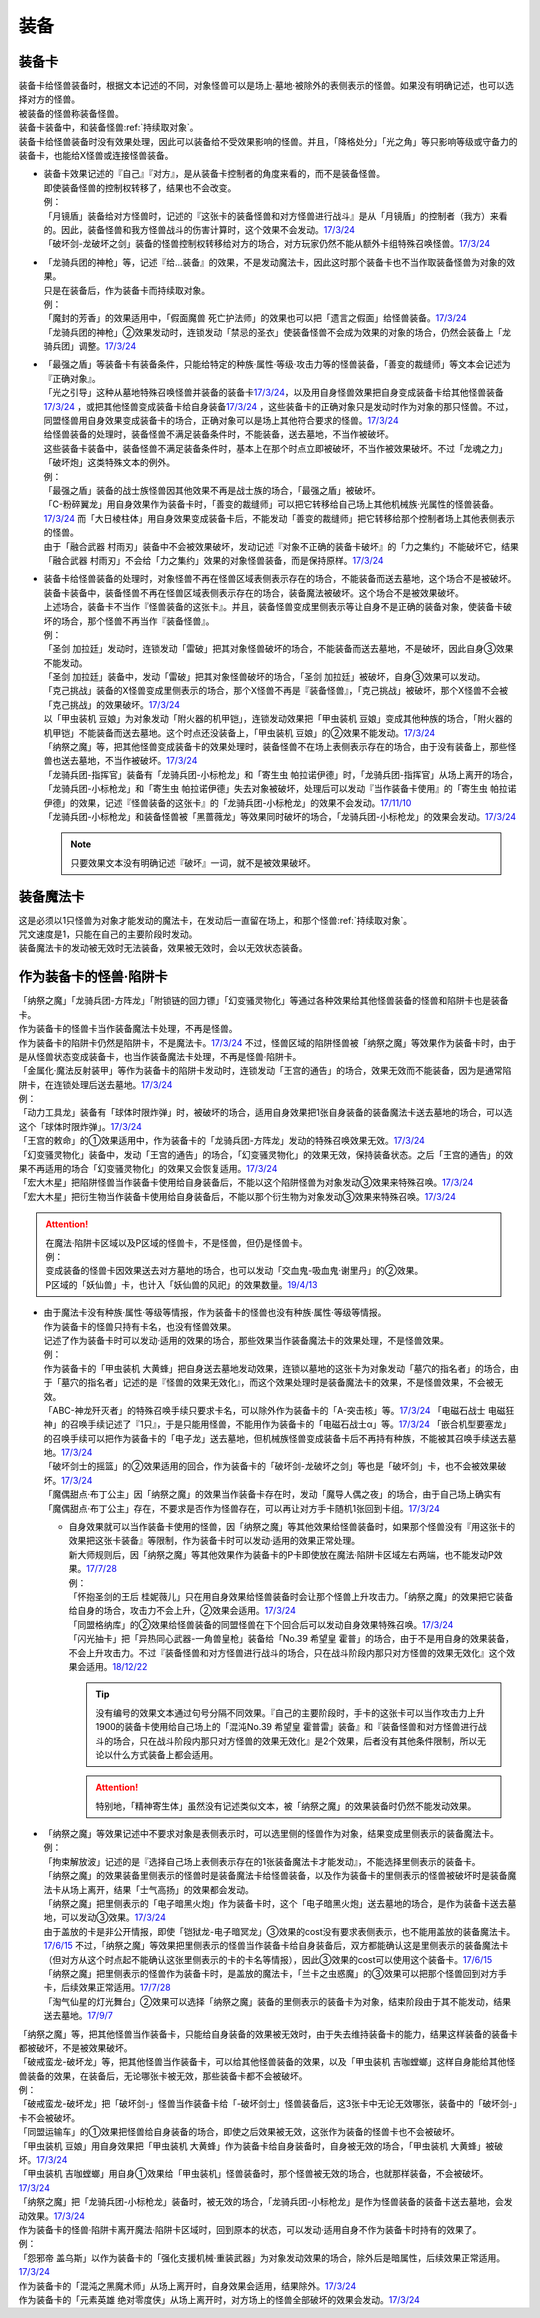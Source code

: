 ======
装备
======

.. _装备卡:

装备卡
=======

| 装备卡给怪兽装备时，根据文本记述的不同，对象怪兽可以是场上·墓地·被除外的表侧表示的怪兽。如果没有明确记述，也可以选择对方的怪兽。
| 被装备的怪兽称装备怪兽。
| 装备卡装备中，和装备怪兽\ :ref:`持续取对象`\ 。
| 装备卡给怪兽装备时没有效果处理，因此可以装备给不受效果影响的怪兽。并且，「降格处分」「光之角」等只影响等级或守备力的装备卡，也能给X怪兽或连接怪兽装备。

-  | 装备卡效果记述的『自己』『对方』，是从装备卡控制者的角度来看的，而不是装备怪兽。
   | 即使装备怪兽的控制权转移了，结果也不会改变。
   | 例：
   | 「月镜盾」装备给对方怪兽时，记述的『这张卡的装备怪兽和对方怪兽进行战斗』是从「月镜盾」的控制者（我方）来看的。因此，装备怪兽和我方怪兽战斗的伤害计算时，这个效果不会发动。\ `17/3/24 <https://www.db.yugioh-card.com/yugiohdb/faq_search.action?ope=5&fid=17217>`__
   | 「破坏剑-龙破坏之剑」装备的怪兽控制权转移给对方的场合，对方玩家仍然不能从额外卡组特殊召唤怪兽。\ `17/3/24 <https://www.db.yugioh-card.com/yugiohdb/faq_search.action?ope=5&fid=17259>`__

-  | 「龙骑兵团的神枪」等，记述『给...装备』的效果，不是发动魔法卡，因此这时那个装备卡也不当作取装备怪兽为对象的效果。
   | 只是在装备后，作为装备卡而持续取对象。
   | 例：
   | 「魔封的芳香」的效果适用中，「假面魔兽 死亡护法师」的效果也可以把「遗言之假面」给怪兽装备。\ `17/3/24 <https://www.db.yugioh-card.com/yugiohdb/faq_search.action?ope=5&fid=189>`__
   | 「龙骑兵团的神枪」②效果发动时，连锁发动「禁忌的圣衣」使装备怪兽不会成为效果的对象的场合，仍然会装备上「龙骑兵团」调整。\ `17/3/24 <https://www.db.yugioh-card.com/yugiohdb/faq_search.action?ope=5&fid=14404>`__

-  | 「最强之盾」等装备卡有装备条件，只能给特定的种族·属性·等级·攻击力等的怪兽装备，「善变的裁缝师」等文本会记述为『正确对象』。
   | 「光之引导」这种从墓地特殊召唤怪兽并装备的装备卡\ `17/3/24 <https://www.db.yugioh-card.com/yugiohdb/faq_search.action?ope=5&fid=18115&keyword=&tag=-1>`__，以及用自身怪兽效果把自身变成装备卡给其他怪兽装备\ `17/3/24 <https://www.db.yugioh-card.com/yugiohdb/faq_search.action?ope=5&fid=17435&keyword=&tag=-1>`__ ，或把其他怪兽变成装备卡给自身装备\ `17/3/24 <https://www.db.yugioh-card.com/yugiohdb/faq_search.action?ope=5&fid=19374&keyword=&tag=-1>`__ ，这些装备卡的正确对象只是发动时作为对象的那只怪兽。不过，同盟怪兽用自身效果变成装备卡的场合，正确对象可以是场上其他符合要求的怪兽。\ `17/3/24 <https://www.db.yugioh-card.com/yugiohdb/faq_search.action?ope=5&fid=19479&keyword=&tag=-1>`__
   | 给怪兽装备的处理时，装备怪兽不满足装备条件时，不能装备，送去墓地，不当作被破坏。
   | 这些装备卡装备中，装备怪兽不满足装备条件时，基本上在那个时点立即被破坏，不当作被效果破坏。不过「龙魂之力」「破坏炮」这类特殊文本的例外。
   | 例：
   | 「最强之盾」装备的战士族怪兽因其他效果不再是战士族的场合，「最强之盾」被破坏。
   | 「C-粉碎翼龙」用自身效果作为装备卡时，「善变的裁缝师」可以把它转移给自己场上其他机械族·光属性的怪兽装备。\ `17/3/24 <https://www.db.yugioh-card.com/yugiohdb/faq_search.action?ope=5&fid=19479&keyword=&tag=-1>`__ 而「大日棱柱体」用自身效果变成装备卡后，不能发动「善变的裁缝师」把它转移给那个控制者场上其他表侧表示的怪兽。
   | 由于「融合武器 村雨刃」装备中不会被效果破坏，发动记述『对象不正确的装备卡破坏』的「力之集约」不能破坏它，结果「融合武器 村雨刃」不会给「力之集约」效果的对象怪兽装备，而是保持原样。\ `17/3/24 <https://www.db.yugioh-card.com/yugiohdb/faq_search.action?ope=5&fid=8617>`__

-  | 装备卡给怪兽装备的处理时，对象怪兽不再在怪兽区域表侧表示存在的场合，不能装备而送去墓地，这个场合不是被破坏。
   | 装备卡装备中，装备怪兽不再在怪兽区域表侧表示存在的场合，装备魔法被破坏。这个场合不是被效果破坏。
   | 上述场合，装备卡不当作『怪兽装备的这张卡』。并且，装备怪兽变成里侧表示等让自身不是正确的装备对象，使装备卡破坏的场合，那个怪兽不再当作『装备怪兽』。
   | 例：
   | 「圣剑 加拉廷」发动时，连锁发动「雷破」把其对象怪兽破坏的场合，不能装备而送去墓地，不是破坏，因此自身③效果不能发动。
   | 「圣剑 加拉廷」装备中，发动「雷破」把其对象怪兽破坏的场合，「圣剑 加拉廷」被破坏，自身③效果可以发动。
   | 「克己挑战」装备的X怪兽变成里侧表示的场合，那个X怪兽不再是『装备怪兽』，「克己挑战」被破坏，那个X怪兽不会被「克己挑战」的效果破坏。\ `17/3/24 <https://www.db.yugioh-card.com/yugiohdb/faq_search.action?ope=5&fid=153>`__
   | 以「甲虫装机 豆娘」为对象发动「附火器的机甲铠」，连锁发动效果把「甲虫装机 豆娘」变成其他种族的场合，「附火器的机甲铠」不能装备而送去墓地。这个时点还没装备上，「甲虫装机 豆娘」的②效果不能发动。\ `17/3/24 <https://www.db.yugioh-card.com/yugiohdb/faq_search.action?ope=5&fid=10201&keyword=&tag=-1>`__
   | 「纳祭之魔」等，把其他怪兽变成装备卡的效果处理时，装备怪兽不在场上表侧表示存在的场合，由于没有装备上，那些怪兽也送去墓地，不当作被破坏。\ `17/3/24 <https://www.db.yugioh-card.com/yugiohdb/faq_search.action?ope=5&fid=6643&keyword=&tag=-1>`__
   | 「龙骑兵团-指挥官」装备有「龙骑兵团-小标枪龙」和「寄生虫 帕拉诺伊德」时，「龙骑兵团-指挥官」从场上离开的场合，「龙骑兵团-小标枪龙」和「寄生虫 帕拉诺伊德」失去对象被破坏，处理后可以发动『当作装备卡使用』的「寄生虫 帕拉诺伊德」的效果，记述『怪兽装备的这张卡』的「龙骑兵团-小标枪龙」的效果不会发动。\ `17/11/10 <https://www.db.yugioh-card.com/yugiohdb/faq_search.action?ope=5&fid=21532>`__
   | 「龙骑兵团-小标枪龙」和装备怪兽被「黑蔷薇龙」等效果同时破坏的场合，「龙骑兵团-小标枪龙」的效果会发动。\ `17/3/24 <https://www.db.yugioh-card.com/yugiohdb/faq_search.action?ope=5&fid=10353>`__

   .. note:: 只要效果文本没有明确记述『破坏』一词，就不是被效果破坏。

装备魔法卡
==========

| 这是必须以1只怪兽为对象才能发动的魔法卡，在发动后一直留在场上，和那个怪兽\ :ref:`持续取对象`\ 。
| 咒文速度是1，只能在自己的主要阶段时发动。
| 装备魔法卡的发动被无效时无法装备，效果被无效时，会以无效状态装备。

作为装备卡的怪兽·陷阱卡
=======================

| 「纳祭之魔」「龙骑兵团-方阵龙」「附锁链的回力镖」「幻变骚灵物化」等通过各种效果给其他怪兽装备的怪兽和陷阱卡也是装备卡。
| 作为装备卡的怪兽卡当作装备魔法卡处理，不再是怪兽。
| 作为装备卡的陷阱卡仍然是陷阱卡，不是魔法卡。\ `17/3/24 <https://www.db.yugioh-card.com/yugiohdb/faq_search.action?ope=5&fid=11531>`__ 不过，怪兽区域的陷阱怪兽被「纳祭之魔」等效果作为装备卡时，由于是从怪兽状态变成装备卡，也当作装备魔法卡处理，不再是怪兽·陷阱卡。
| 「金属化·魔法反射装甲」等作为装备卡的陷阱卡发动时，连锁发动「王宫的通告」的场合，效果无效而不能装备，因为是通常陷阱卡，在连锁处理后送去墓地。\ `17/3/24 <https://www.db.yugioh-card.com/yugiohdb/faq_search.action?ope=5&fid=6396>`__
| 例：
| 「动力工具龙」装备有「球体时限炸弹」时，被破坏的场合，适用自身效果把1张自身装备的装备魔法卡送去墓地的场合，可以选这个「球体时限炸弹」。\ `17/3/24 <https://www.db.yugioh-card.com/yugiohdb/faq_search.action?ope=5&fid=10997>`__
| 「王宫的敕命」的①效果适用中，作为装备卡的「龙骑兵团-方阵龙」发动的特殊召唤效果无效。\ `17/3/24 <https://www.db.yugioh-card.com/yugiohdb/faq_search.action?ope=5&fid=10061>`__
| 「幻变骚灵物化」装备中，发动「王宫的通告」的场合，「幻变骚灵物化」的效果无效，保持装备状态。之后「王宫的通告」的效果不再适用的场合「幻变骚灵物化」的效果又会恢复适用。\ `17/3/24 <https://www.db.yugioh-card.com/yugiohdb/faq_search.action?ope=5&fid=10477>`__
| 「宏大木星」把陷阱怪兽当作装备卡使用给自身装备后，不能以这个陷阱怪兽为对象发动③效果来特殊召唤。\ `17/3/24 <https://www.db.yugioh-card.com/yugiohdb/faq_search.action?ope=5&fid=7645&keyword=&tag=-1>`__
| 「宏大木星」把衍生物当作装备卡使用给自身装备后，不能以那个衍生物为对象发动③效果来特殊召唤。\ `17/3/24 <https://www.db.yugioh-card.com/yugiohdb/faq_search.action?ope=5&fid=19254>`__

.. attention::

   | 在魔法·陷阱卡区域以及P区域的怪兽卡，不是怪兽，但仍是怪兽卡。
   | 例：
   | 变成装备的怪兽卡因效果送去对方墓地的场合，也可以发动「交血鬼-吸血鬼·谢里丹」的②效果。
   | P区域的「妖仙兽」卡，也计入「妖仙兽的风祀」的效果数量。\ `19/4/13 <https://www.db.yugioh-card.com/yugiohdb/faq_search.action?ope=4&cid=14510>`__

-  | 由于魔法卡没有种族·属性·等级等情报，作为装备卡的怪兽也没有种族·属性·等级等情报。
   | 作为装备卡的怪兽只持有卡名，也没有怪兽效果。
   | 记述了作为装备卡时可以发动·适用的效果的场合，那些效果当作装备魔法卡的效果处理，不是怪兽效果。
   | 例：
   | 作为装备卡的「甲虫装机 大黄蜂」把自身送去墓地发动效果，连锁以墓地的这张卡为对象发动「墓穴的指名者」的场合，由于「墓穴的指名者」记述的是『怪兽的效果无效化』，而这个效果处理时是装备魔法卡的效果，不是怪兽效果，不会被无效。
   | 「ABC-神龙歼灭者」的特殊召唤手续只要求卡名，可以除外作为装备卡的「A-突击核」等。\ `17/3/24 <https://www.db.yugioh-card.com/yugiohdb/faq_search.action?ope=5&fid=6495>`__ 「电磁石战士 电磁狂神」的召唤手续记述了『1只』，于是只能用怪兽，不能用作为装备卡的「电磁石战士α」等。\ `17/3/24 <https://www.db.yugioh-card.com/yugiohdb/faq_search.action?ope=5&fid=19458>`__ 「嵌合机型要塞龙」的召唤手续可以把作为装备卡的「电子龙」送去墓地，但机械族怪兽变成装备卡后不再持有种族，不能被其召唤手续送去墓地。\ `17/3/24 <https://www.db.yugioh-card.com/yugiohdb/faq_search.action?ope=5&fid=6872>`__ 
   | 「破坏剑士的摇篮」的②效果适用的回合，作为装备卡的「破坏剑-龙破坏之剑」等也是「破坏剑」卡，也不会被效果破坏。\ `17/3/24 <https://www.db.yugioh-card.com/yugiohdb/faq_search.action?ope=5&fid=20523>`__
   | 「魔偶甜点·布丁公主」因「纳祭之魔」的效果当作装备卡存在时，发动「魔导人偶之夜」的场合，由于自己场上确实有「魔偶甜点·布丁公主」存在，不要求是否作为怪兽存在，可以再让对方手卡随机1张回到卡组。\ `17/3/24 <https://www.db.yugioh-card.com/yugiohdb/faq_search.action?ope=5&fid=15>`__

   -  | 自身效果就可以当作装备卡使用的怪兽，因「纳祭之魔」等其他效果给怪兽装备时，如果那个怪兽没有『用这张卡的效果把这张卡装备』等限制，作为装备卡时可以发动·适用的效果正常处理。
      | 新大师规则后，因「纳祭之魔」等其他效果作为装备卡的P卡即使放在魔法·陷阱卡区域左右两端，也不能发动P效果。\ `17/7/28 <https://www.db.yugioh-card.com/yugiohdb/faq_search.action?ope=5&fid=20756>`__
      | 例：
      | 「怀抱圣剑的王后 桂妮薇儿」只在用自身效果给怪兽装备时会让那个怪兽上升攻击力。「纳祭之魔」的效果把它装备给自身的场合，攻击力不会上升，②效果会适用。\ `17/3/24 <https://www.db.yugioh-card.com/yugiohdb/faq_search.action?ope=5&fid=13680>`__
      | 「同盟格纳库」的②效果给怪兽装备的同盟怪兽在下个回合后可以发动自身效果特殊召唤。\ `17/3/24 <https://www.db.yugioh-card.com/yugiohdb/faq_search.action?ope=5&fid=19477>`__
      | 「闪光抽卡」把「异热同心武器-一角兽皇枪」装备给「No.39 希望皇 霍普」的场合，由于不是用自身的效果装备，不会上升攻击力。不过『装备怪兽和对方怪兽进行战斗的场合，只在战斗阶段内那只对方怪兽的效果无效化』这个效果会适用。\ `18/12/22 <https://www.db.yugioh-card.com/yugiohdb/faq_search.action?ope=5&fid=22334>`__

      .. tip:: 没有编号的效果文本通过句号分隔不同效果。『自己的主要阶段时，手卡的这张卡可以当作攻击力上升1900的装备卡使用给自己场上的「混沌No.39 希望皇 霍普雷」装备』和『装备怪兽和对方怪兽进行战斗的场合，只在战斗阶段内那只对方怪兽的效果无效化』是2个效果，后者没有其他条件限制，所以无论以什么方式装备上都会适用。

      .. attention:: 特别地，「精神寄生体」虽然没有记述类似文本，被「纳祭之魔」的效果装备时仍然不能发动效果。

-  | 「纳祭之魔」等效果记述中不要求对象是表侧表示时，可以选里侧的怪兽作为对象，结果变成里侧表示的装备魔法卡。
   | 例：
   | 「拘束解放波」记述的是『选择自己场上表侧表示存在的1张装备魔法卡才能发动』，不能选择里侧表示的装备卡。
   | 「纳祭之魔」的效果装备里侧表示的怪兽时是装备魔法卡给怪兽装备，以及作为装备卡的里侧表示的怪兽被破坏时是装备魔法卡从场上离开，结果「士气高扬」的效果都会发动。
   | 「纳祭之魔」把里侧表示的「电子暗黑火炮」作为装备卡时，这个「电子暗黑火炮」送去墓地的场合，是作为装备卡送去墓地，可以发动③效果。\ `17/3/24 <https://www.db.yugioh-card.com/yugiohdb/faq_search.action?ope=5&fid=9219>`__
   | 由于盖放的卡是非公开情报，即使「铠狱龙-电子暗冥龙」③效果的cost没有要求表侧表示，也不能用盖放的装备魔法卡。\ `17/6/15 <https://www.db.yugioh-card.com/yugiohdb/faq_search.action?ope=5&fid=8461>`__ 不过，「纳祭之魔」等效果把里侧表示的怪兽当作装备卡给自身装备后，双方都能确认这是里侧表示的装备魔法卡（但对方从这个时点起不能确认这张里侧表示的卡的卡名等情报），因此③效果的cost可以使用这个装备卡。\ `17/6/15 <https://www.db.yugioh-card.com/yugiohdb/faq_search.action?ope=5&fid=12429&keyword=&tag=-1>`__
   | 「纳祭之魔」把里侧表示的怪兽作为装备卡时，是盖放的魔法卡，「兰卡之虫惑魔」的③效果可以把那个怪兽回到对方手卡，后续效果正常适用。\ `17/7/28 <https://www.db.yugioh-card.com/yugiohdb/faq_search.action?ope=5&fid=20855>`__
   | 「淘气仙星的灯光舞台」②效果可以选择「纳祭之魔」装备的里侧表示的装备卡为对象，结束阶段由于其不能发动，结果送去墓地。\ `17/9/7 <https://www.db.yugioh-card.com/yugiohdb/faq_search.action?ope=5&fid=12473&keyword=&tag=-1>`__

| 「纳祭之魔」等，把其他怪兽当作装备卡，只能给自身装备的效果被无效时，由于失去维持装备卡的能力，结果这样装备的装备卡都被破坏，不是被效果破坏。
| 「破戒蛮龙-破坏龙」等，把其他怪兽当作装备卡，可以给其他怪兽装备的效果，以及「甲虫装机 吉咖螳螂」这样自身能给其他怪兽装备的效果，在装备后，无论哪张卡被无效，那些装备卡都不会被破坏。
| 例：
| 「破戒蛮龙-破坏龙」把「破坏剑-」怪兽当作装备卡给「-破坏剑士」怪兽装备后，这3张卡中无论无效哪张，装备中的「破坏剑-」卡不会被破坏。
| 「同盟运输车」的①效果把怪兽给自身装备的场合，即使之后效果被无效，这张作为装备的怪兽卡也不会被破坏。
| 「甲虫装机 豆娘」用自身效果把「甲虫装机 大黄蜂」作为装备卡给自身装备时，自身被无效的场合，「甲虫装机 大黄蜂」被破坏。\ `17/3/24 <https://www.db.yugioh-card.com/yugiohdb/faq_search.action?ope=5&fid=11923>`__
| 「甲虫装机 吉咖螳螂」用自身①效果给「甲虫装机」怪兽装备时，那个怪兽被无效的场合，也就那样装备，不会被破坏。\ `17/3/24 <https://www.db.yugioh-card.com/yugiohdb/faq_search.action?ope=5&fid=11920&keyword=&tag=-1>`__
| 「纳祭之魔」把「龙骑兵团-小标枪龙」装备时，被无效的场合，「龙骑兵团-小标枪龙」是作为怪兽装备的装备卡送去墓地，会发动效果。\ `17/3/24 <https://www.db.yugioh-card.com/yugiohdb/faq_search.action?ope=5&fid=10822>`__

| 作为装备卡的怪兽·陷阱卡离开魔法·陷阱卡区域时，回到原本的状态，可以发动·适用自身不作为装备卡时持有的效果了。
| 例：
| 「怨邪帝 盖乌斯」以作为装备卡的「强化支援机械·重装武器」为对象发动效果的场合，除外后是暗属性，后续效果正常适用。\ `17/3/24 <https://www.db.yugioh-card.com/yugiohdb/faq_search.action?ope=5&fid=12294>`__
| 作为装备卡的「混沌之黑魔术师」从场上离开时，自身效果会适用，结果除外。\ `17/3/24 <https://www.db.yugioh-card.com/yugiohdb/faq_search.action?ope=5&fid=15320>`__
| 作为装备卡的「元素英雄 绝对零度侠」从场上离开时，对方场上的怪兽全部破坏的效果会发动。\ `17/3/24 <https://www.db.yugioh-card.com/yugiohdb/faq_search.action?ope=5&fid=7847>`__
